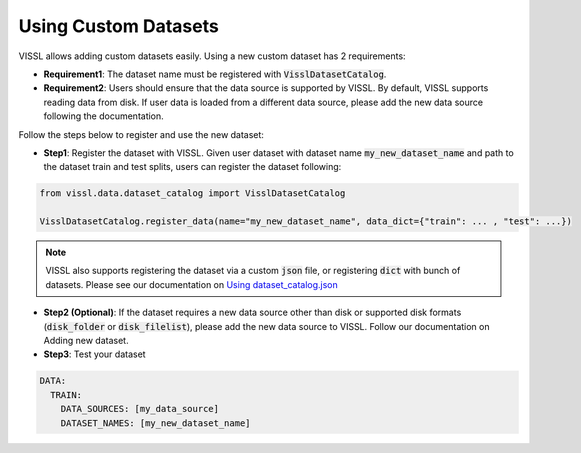 Using Custom Datasets
=========================

VISSL allows adding custom datasets easily. Using a new custom dataset has 2 requirements:

- **Requirement1**: The dataset name must be registered with :code:`VisslDatasetCatalog`.

- **Requirement2**: Users should ensure that the data source is supported by VISSL. By default, VISSL supports reading data from disk. If user data is loaded from a different data source, please add the new data source following the documentation.


Follow the steps below to register and use the new dataset:

- **Step1**: Register the dataset with VISSL. Given user dataset with dataset name :code:`my_new_dataset_name` and path to the dataset train and test splits, users can register the dataset following:


.. code-block:: bash

    from vissl.data.dataset_catalog import VisslDatasetCatalog

    VisslDatasetCatalog.register_data(name="my_new_dataset_name", data_dict={"train": ... , "test": ...})


.. note::

    VISSL also supports registering the dataset via a custom :code:`json` file, or registering :code:`dict` with bunch of datasets. Please see our documentation on `Using dataset_catalog.json <https://vissl.readthedocs.io/en/latest/vissl_modules/data.html#using-dataset-catalog-json>`_


- **Step2 (Optional)**: If the dataset requires a new data source other than disk or supported disk formats (:code:`disk_folder` or :code:`disk_filelist`), please add the new data source to VISSL.
  Follow our documentation on Adding new dataset.

- **Step3**: Test your dataset

.. code-block:: yaml

    DATA:
      TRAIN:
        DATA_SOURCES: [my_data_source]
        DATASET_NAMES: [my_new_dataset_name]

